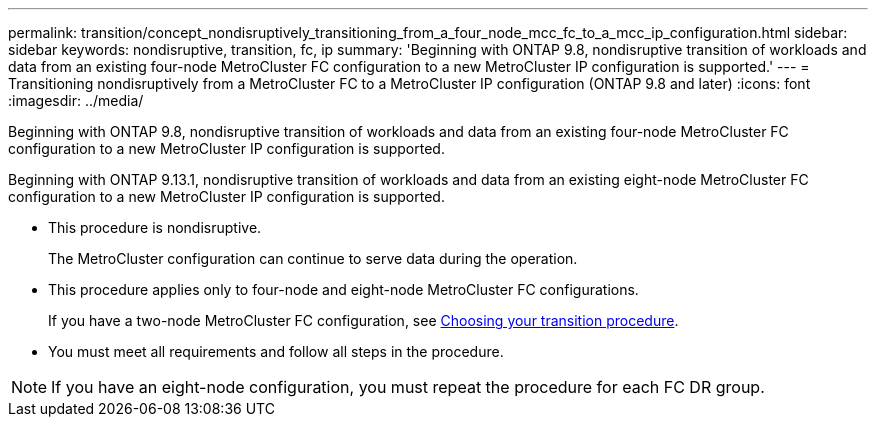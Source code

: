 ---
permalink: transition/concept_nondisruptively_transitioning_from_a_four_node_mcc_fc_to_a_mcc_ip_configuration.html
sidebar: sidebar
keywords: nondisruptive, transition, fc, ip
summary: 'Beginning with ONTAP 9.8, nondisruptive transition of workloads and data from an existing four-node MetroCluster FC configuration to a new MetroCluster IP configuration is supported.'
---
= Transitioning nondisruptively from a MetroCluster FC to a MetroCluster IP configuration (ONTAP 9.8 and later)
:icons: font
:imagesdir: ../media/

[.lead]
Beginning with ONTAP 9.8, nondisruptive transition of workloads and data from an existing four-node MetroCluster FC configuration to a new MetroCluster IP configuration is supported.

Beginning with ONTAP 9.13.1, nondisruptive transition of workloads and data from an existing eight-node MetroCluster FC configuration to a new MetroCluster IP configuration is supported.

* This procedure is nondisruptive.
+
The MetroCluster configuration can continue to serve data during the operation.

* This procedure applies only to four-node and eight-node MetroCluster FC configurations.
+
If you have a two-node MetroCluster FC configuration, see link:concept_choosing_your_transition_procedure_mcc_transition.html[Choosing your transition procedure].

* You must meet all requirements and follow all steps in the procedure.

NOTE: If you have an eight-node configuration, you must repeat the procedure for each FC DR group.
